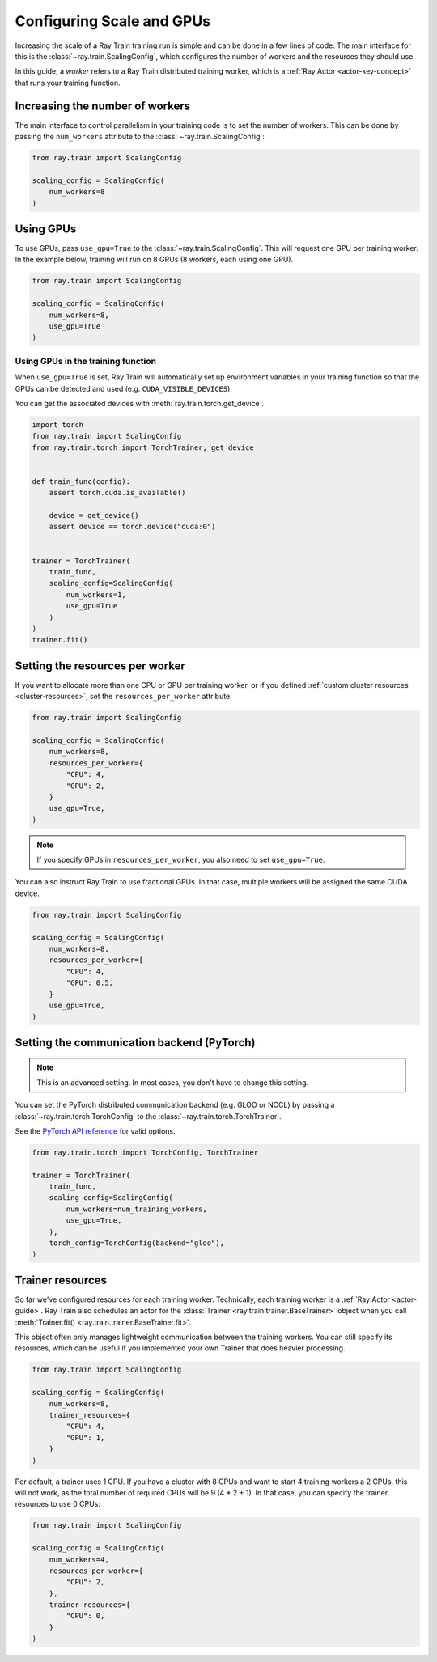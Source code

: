 .. _train_scaling_config:

Configuring Scale and GPUs
==========================
Increasing the scale of a Ray Train training run is simple and can be done in a few lines of code.
The main interface for this is the :class:`~ray.train.ScalingConfig`, 
which configures the number of workers and the resources they should use.

In this guide, a *worker* refers to a Ray Train distributed training worker,
which is a :ref:`Ray Actor <actor-key-concept>` that runs your training function.

Increasing the number of workers
--------------------------------
The main interface to control parallelism in your training code is to set the
number of workers. This can be done by passing the ``num_workers`` attribute to
the :class:`~ray.train.ScalingConfig`:

.. code-block:: python

    from ray.train import ScalingConfig

    scaling_config = ScalingConfig(
        num_workers=8
    )


Using GPUs
----------
To use GPUs, pass ``use_gpu=True`` to the :class:`~ray.train.ScalingConfig`.
This will request one GPU per training worker. In the example below, training will
run on 8 GPUs (8 workers, each using one GPU).

.. code-block:: python

    from ray.train import ScalingConfig

    scaling_config = ScalingConfig(
        num_workers=8,
        use_gpu=True
    )


Using GPUs in the training function
~~~~~~~~~~~~~~~~~~~~~~~~~~~~~~~~~~~
When ``use_gpu=True`` is set, Ray Train will automatically set up environment variables
in your training function so that the GPUs can be detected and used
(e.g. ``CUDA_VISIBLE_DEVICES``).

You can get the associated devices with :meth:`ray.train.torch.get_device`.

.. code-block:: python

    import torch
    from ray.train import ScalingConfig
    from ray.train.torch import TorchTrainer, get_device


    def train_func(config):
        assert torch.cuda.is_available()

        device = get_device()
        assert device == torch.device("cuda:0")


    trainer = TorchTrainer(
        train_func,
        scaling_config=ScalingConfig(
            num_workers=1,
            use_gpu=True
        )
    )
    trainer.fit()


Setting the resources per worker
--------------------------------
If you want to allocate more than one CPU or GPU per training worker, or if you
defined :ref:`custom cluster resources <cluster-resources>`, set
the ``resources_per_worker`` attribute:

.. code-block:: python

    from ray.train import ScalingConfig

    scaling_config = ScalingConfig(
        num_workers=8,
        resources_per_worker={
            "CPU": 4,
            "GPU": 2,
        }
        use_gpu=True,
    )


.. note::
    If you specify GPUs in ``resources_per_worker``, you also need to set
    ``use_gpu=True``.

You can also instruct Ray Train to use fractional GPUs. In that case, multiple workers
will be assigned the same CUDA device.

.. code-block:: python

    from ray.train import ScalingConfig

    scaling_config = ScalingConfig(
        num_workers=8,
        resources_per_worker={
            "CPU": 4,
            "GPU": 0.5,
        }
        use_gpu=True,
    )


Setting the communication backend (PyTorch)
-------------------------------------------

.. note::

    This is an advanced setting. In most cases, you don't have to change this setting.

You can set the PyTorch distributed communication backend (e.g. GLOO or NCCL) by passing a
:class:`~ray.train.torch.TorchConfig` to the :class:`~ray.train.torch.TorchTrainer`.

See the `PyTorch API reference <https://pytorch.org/docs/stable/distributed.html#torch.distributed.init_process_group>`__
for valid options.

.. code-block:: python

    from ray.train.torch import TorchConfig, TorchTrainer

    trainer = TorchTrainer(
        train_func,
        scaling_config=ScalingConfig(
            num_workers=num_training_workers,
            use_gpu=True,
        ),
        torch_config=TorchConfig(backend="gloo"),
    )


.. _train_trainer_resources:

Trainer resources
-----------------
So far we've configured resources for each training worker. Technically, each
training worker is a :ref:`Ray Actor <actor-guide>`. Ray Train also schedules
an actor for the :class:`Trainer <ray.train.trainer.BaseTrainer>` object when
you call :meth:`Trainer.fit() <ray.train.trainer.BaseTrainer.fit>`.

This object often only manages lightweight communication between the training workers.
You can still specify its resources, which can be useful if you implemented your own
Trainer that does heavier processing.

.. code-block:: python

    from ray.train import ScalingConfig

    scaling_config = ScalingConfig(
        num_workers=8,
        trainer_resources={
            "CPU": 4,
            "GPU": 1,
        }
    )

Per default, a trainer uses 1 CPU. If you have a cluster with 8 CPUs and want
to start 4 training workers a 2 CPUs, this will not work, as the total number
of required CPUs will be 9 (4 * 2 + 1). In that case, you can specify the trainer
resources to use 0 CPUs:

.. code-block:: python

    from ray.train import ScalingConfig

    scaling_config = ScalingConfig(
        num_workers=4,
        resources_per_worker={
            "CPU": 2,
        },
        trainer_resources={
            "CPU": 0,
        }
    )

